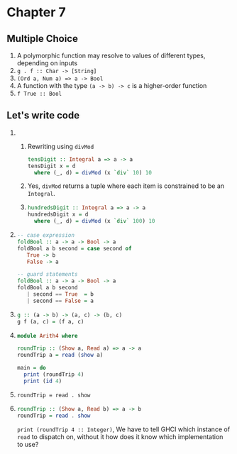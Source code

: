 * Chapter 7
** Multiple Choice
   1. A polymorphic function may resolve to values of different types, depending
      on inputs
   2. ~g . f :: Char -> [String]~
   3. ~(Ord a, Num a) => a -> Bool~
   4. A function with the type ~(a -> b) -> c~ is a higher-order function
   5. ~f True :: Bool~

** Let's write code
   1.
      1. Rewriting using ~divMod~
         #+BEGIN_SRC haskell
         tensDigit :: Integral a => a -> a
         tensDigit x = d
           where (_, d) = divMod (x `div` 10) 10
         #+END_SRC
      2. Yes, ~divMod~ returns a tuple where each item is constrained to be an
         ~Integral~.
      3.
             #+BEGIN_SRC haskell
             hundredsDigit :: Integral a => a -> a
             hundredsDigit x = d
               where (_, d) = divMod (x `div` 100) 10
             #+END_SRC
   2.
         #+BEGIN_SRC haskell
         -- case expression
         foldBool :: a -> a -> Bool -> a
         foldBool a b second = case second of
            True -> b
            False -> a

         -- guard statements
         foldBool :: a -> a -> Bool -> a
         foldBool a b second
            | second == True  = b
            | second == False = a
         #+END_SRC
   3.
       #+BEGIN_SRC haskell
       g :: (a -> b) -> (a, c) -> (b, c)
       g f (a, c) = (f a, c)
       #+END_SRC

   4.
       #+BEGIN_SRC haskell
       module Arith4 where

       roundTrip :: (Show a, Read a) => a -> a
       roundTrip a = read (show a)

       main = do
         print (roundTrip 4)
         print (id 4)
       #+END_SRC

   5. ~roundTrip = read . show~
   6.
       #+BEGIN_SRC haskell
       roundTrip :: (Show a, Read b) => a -> b
       roundTrip = read . show
       #+END_SRC

       ~print (roundTrip 4 :: Integer)~, We have to tell GHCI which instance of
      ~read~ to dispatch on, without it how does it know which implementation to use?
